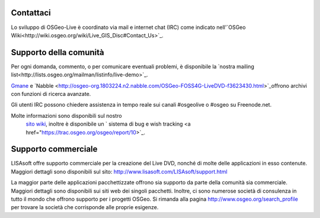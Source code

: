 Contattaci
==========


Lo sviluppo di OSGeo-Live è coordinato via mail e internet chat
(IRC) come indicato nell'`OSGeo Wiki<http://wiki.osgeo.org/wiki/Live_GIS_Disc#Contact_Us>`_.


Supporto della comunità
=================

Per ogni domanda, commento, o per comunicare eventuali problemi, è disponibile la `nostra mailing list<http://lists.osgeo.org/mailman/listinfo/live-demo>`_.

`Gmane <http://news.gmane.org/gmane.comp.gis.osgeo.livedemo>`_ e
`Nabble <http://osgeo-org.1803224.n2.nabble.com/OSGeo-FOSS4G-LiveDVD-f3623430.html>`_offrono archivi con funzioni di ricerca avanzate.

Gli utenti IRC possono chiedere assistenza in tempo reale sui canali #osgeolive o #osgeo su Freenode.net.

Molte informazioni sono disponibili sul nostro
 `sito wiki <http://wiki.osgeo.org/wiki/Live_GIS_Disc>`_, 
 inoltre è disponibile un ` sistema di bug e wish tracking <a href="https://trac.osgeo.org/osgeo/report/10>`_.


Supporto commerciale
==================

.. image:: ../images/logos/lisasoftlogo.jpg
  :scale: 100%
  :alt: LISAsoft

LISAsoft offre supporto commerciale per la creazione del Live DVD, nonché di molte delle applicazioni in esso contenute.
Maggiori dettagli sono disponibili sul sito:
http://www.lisasoft.com/LISAsoft/support.html

La maggior parte delle applicazioni pacchettizzate offrono sia supporto da parte della comunità sia commerciale. Maggiori dettagli sono disponibili sui siti web dei singoli pacchetti.
Inoltre, ci sono numerose società di consulenza in tutto il mondo che offrono supporto per i progetti OSGeo.
Si rimanda alla pagina http://www.osgeo.org/search_profile per trovare la società che corrisponde alle proprie esigenze.

